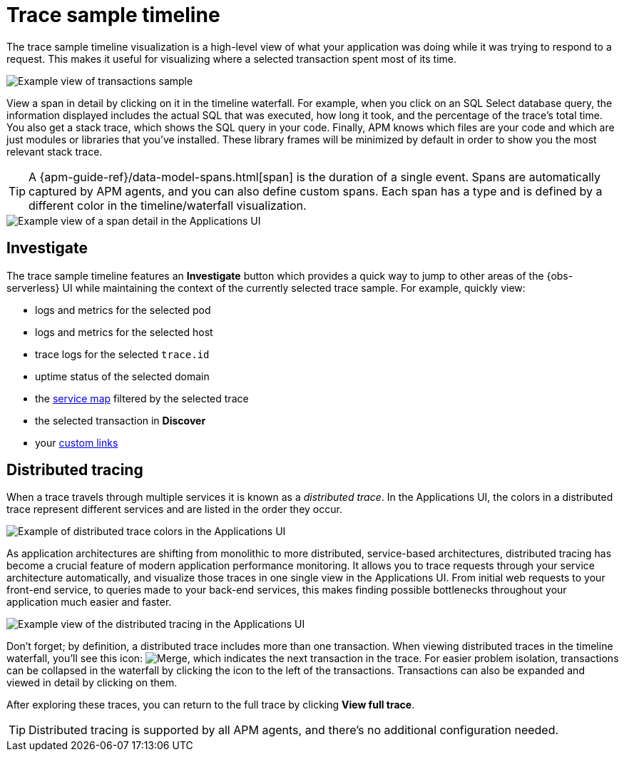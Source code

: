 [[observability-apm-trace-sample-timeline]]
= Trace sample timeline

// :keywords: serverless, observability, reference

The trace sample timeline visualization is a high-level view of what your application was doing while it was trying to respond to a request.
This makes it useful for visualizing where a selected transaction spent most of its time.

[role="screenshot"]
image::images/transactions/apm-transaction-sample.png[Example view of transactions sample]

View a span in detail by clicking on it in the timeline waterfall.
For example, when you click on an SQL Select database query,
the information displayed includes the actual SQL that was executed, how long it took,
and the percentage of the trace's total time.
You also get a stack trace, which shows the SQL query in your code.
Finally, APM knows which files are your code and which are just modules or libraries that you've installed.
These library frames will be minimized by default in order to show you the most relevant stack trace.

[TIP]
====
A {apm-guide-ref}/data-model-spans.html[span] is the duration of a single event.
Spans are automatically captured by APM agents, and you can also define custom spans.
Each span has a type and is defined by a different color in the timeline/waterfall visualization.
====

[role="screenshot"]
image::images/spans/apm-span-detail.png[Example view of a span detail in the Applications UI]

[discrete]
[[observability-apm-trace-sample-timeline-investigate]]
== Investigate

The trace sample timeline features an **Investigate** button which provides a quick way to jump
to other areas of the {obs-serverless} UI while maintaining the context of the currently selected trace sample.
For example, quickly view:

* logs and metrics for the selected pod
* logs and metrics for the selected host
* trace logs for the selected `trace.id`
* uptime status of the selected domain
* the <<observability-apm-service-map,service map>> filtered by the selected trace
* the selected transaction in **Discover**
* your <<observability-apm-create-custom-links,custom links>>

[discrete]
[[observability-apm-trace-sample-timeline-distributed-tracing]]
== Distributed tracing

When a trace travels through multiple services it is known as a _distributed trace_.
In the Applications UI, the colors in a distributed trace represent different services and
are listed in the order they occur.

[role="screenshot"]
image::images/spans/apm-services-trace.png[Example of distributed trace colors in the Applications UI]

As application architectures are shifting from monolithic to more distributed, service-based architectures,
distributed tracing has become a crucial feature of modern application performance monitoring.
It allows you to trace requests through your service architecture automatically, and visualize those traces in one single view in the Applications UI.
From initial web requests to your front-end service, to queries made to your back-end services,
this makes finding possible bottlenecks throughout your application much easier and faster.

[role="screenshot"]
image::images/spans/apm-distributed-tracing.png[Example view of the distributed tracing in the Applications UI]

Don't forget; by definition, a distributed trace includes more than one transaction.
When viewing distributed traces in the timeline waterfall,
you'll see this icon: image:images/icons/merge.svg[Merge],
which indicates the next transaction in the trace.
For easier problem isolation, transactions can be collapsed in the waterfall by clicking
the icon to the left of the transactions.
Transactions can also be expanded and viewed in detail by clicking on them.

After exploring these traces,
you can return to the full trace by clicking **View full trace**.

[TIP]
====
Distributed tracing is supported by all APM agents, and there's no additional configuration needed.
====
